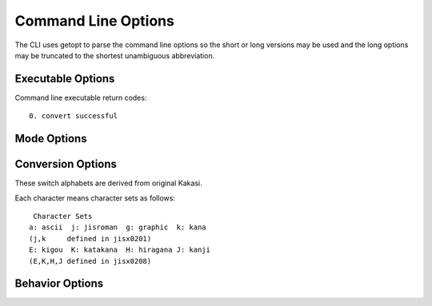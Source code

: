 *********************
Command Line Options
*********************

.. _string-options-ref:

The CLI uses getopt to parse the command line options so the short or long versions may be used and the
long options may be truncated to the shortest unambiguous abbreviation.


Executable Options
==================

.. option:: --version, -v

	Display version

.. option:: --help, -h

	Display help text

.. option:: --input, -i <filename>

	input file name

.. option:: --output, -o <filename>

	output file name

Command line executable return codes::

	0. convert successful

Mode Options
============

.. option:: --wakati, -w

	wakati gaki mode

.. option:: -f

	furigana mode


Conversion Options
==================

These switch alphabets are derived from original Kakasi.

.. option:: -K

	How convert Katakana to: a,H,None

.. option:: -H

	How convert Hiragana to: a,K,None

.. option:: -J

	How convert Kanji to: a,H,K,None

.. option:: -a

	How convert ASCII Roman to: E,None

.. option:: -E

	How convert JIS Roman to: a,None


Each character means character sets as follows::

	Character Sets
       a: ascii  j: jisroman  g: graphic  k: kana
       (j,k     defined in jisx0201)
       E: kigou  K: katakana  H: hiragana J: kanji
       (E,K,H,J defined in jisx0208)



Behavior Options
================

.. option:: -U

	Output characters in uppercase

.. option:: -C

	Capitalize first roman character of each words

.. option:: --space, -s

	Insert space character between words

.. option:: --roman, -r <h|k|p>

	Roman word conversion rule
	it takes following keywords::
		- h: hepburn
		- k: kunrei
		- p: passport

.. option:: --separator, -S <character>

	Specify separator character for inserting between words

